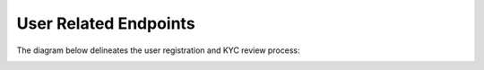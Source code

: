 User Related Endpoints
======================
The diagram below delineates the user registration and KYC review process:

.. image::
   User_Related_Endpoints.png
